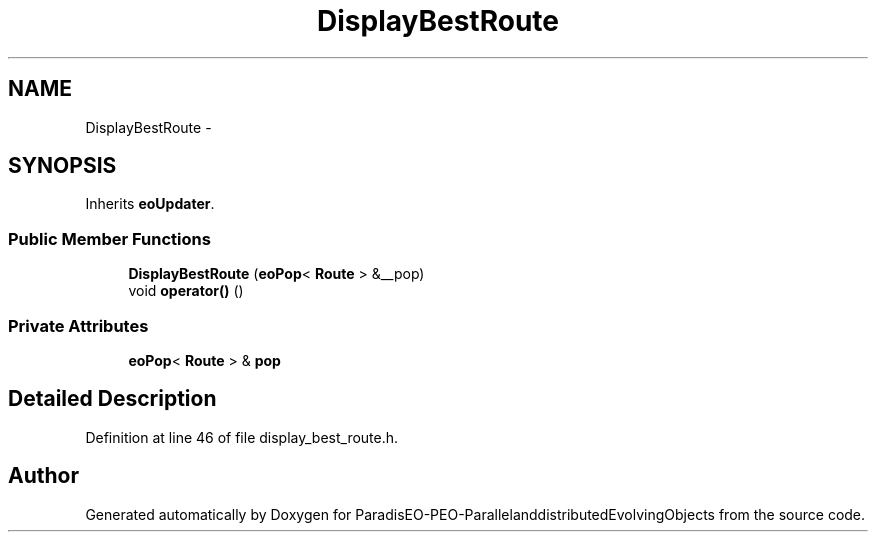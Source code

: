 .TH "DisplayBestRoute" 3 "29 Feb 2008" "Version 1.1" "ParadisEO-PEO-ParallelanddistributedEvolvingObjects" \" -*- nroff -*-
.ad l
.nh
.SH NAME
DisplayBestRoute \- 
.SH SYNOPSIS
.br
.PP
Inherits \fBeoUpdater\fP.
.PP
.SS "Public Member Functions"

.in +1c
.ti -1c
.RI "\fBDisplayBestRoute\fP (\fBeoPop\fP< \fBRoute\fP > &__pop)"
.br
.ti -1c
.RI "void \fBoperator()\fP ()"
.br
.in -1c
.SS "Private Attributes"

.in +1c
.ti -1c
.RI "\fBeoPop\fP< \fBRoute\fP > & \fBpop\fP"
.br
.in -1c
.SH "Detailed Description"
.PP 
Definition at line 46 of file display_best_route.h.

.SH "Author"
.PP 
Generated automatically by Doxygen for ParadisEO-PEO-ParallelanddistributedEvolvingObjects from the source code.
